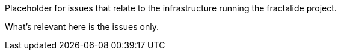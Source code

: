 Placeholder for issues that relate to the infrastructure running the fractalide project.

What's relevant here is the issues only.
